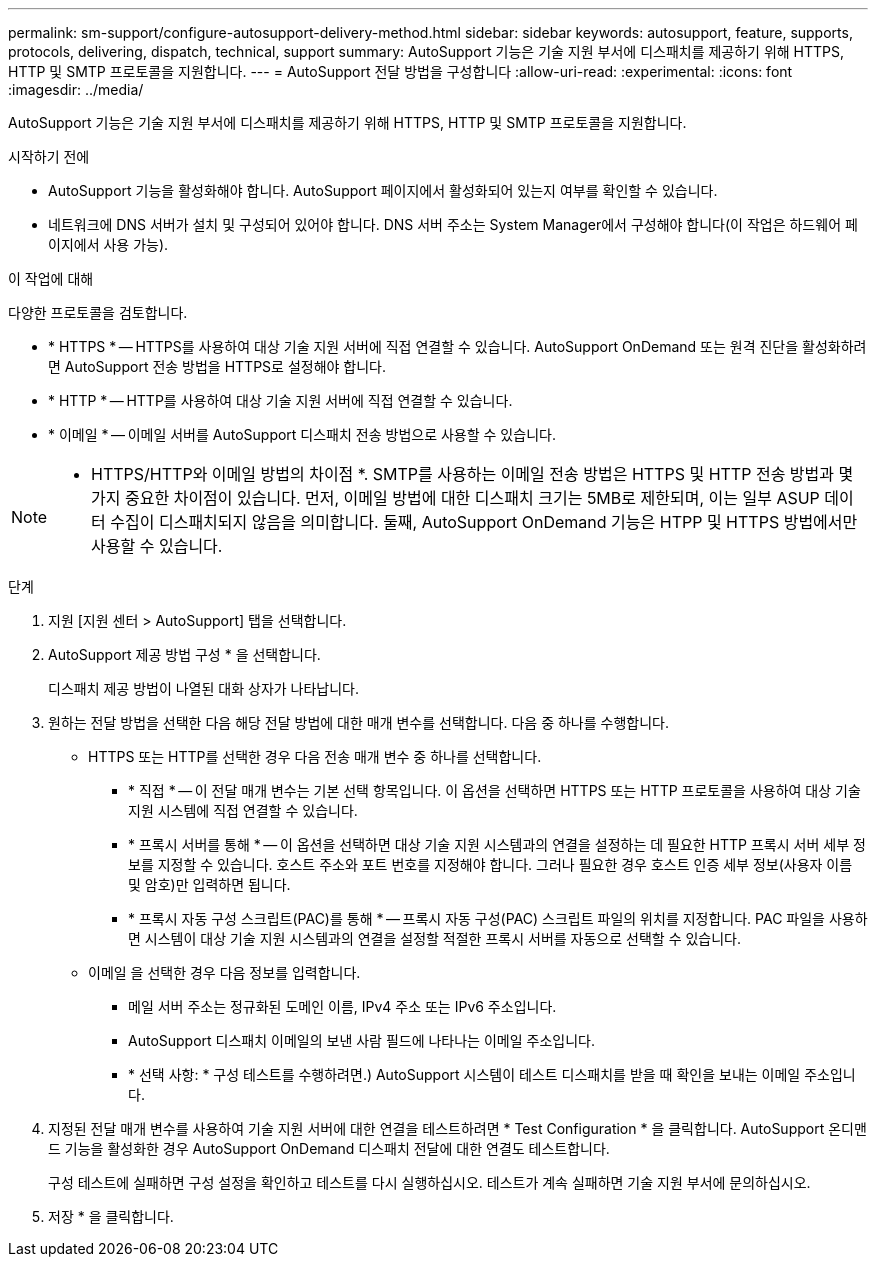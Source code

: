 ---
permalink: sm-support/configure-autosupport-delivery-method.html 
sidebar: sidebar 
keywords: autosupport, feature, supports, protocols, delivering, dispatch, technical, support 
summary: AutoSupport 기능은 기술 지원 부서에 디스패치를 제공하기 위해 HTTPS, HTTP 및 SMTP 프로토콜을 지원합니다. 
---
= AutoSupport 전달 방법을 구성합니다
:allow-uri-read: 
:experimental: 
:icons: font
:imagesdir: ../media/


[role="lead"]
AutoSupport 기능은 기술 지원 부서에 디스패치를 제공하기 위해 HTTPS, HTTP 및 SMTP 프로토콜을 지원합니다.

.시작하기 전에
* AutoSupport 기능을 활성화해야 합니다. AutoSupport 페이지에서 활성화되어 있는지 여부를 확인할 수 있습니다.
* 네트워크에 DNS 서버가 설치 및 구성되어 있어야 합니다. DNS 서버 주소는 System Manager에서 구성해야 합니다(이 작업은 하드웨어 페이지에서 사용 가능).


.이 작업에 대해
다양한 프로토콜을 검토합니다.

* * HTTPS * -- HTTPS를 사용하여 대상 기술 지원 서버에 직접 연결할 수 있습니다. AutoSupport OnDemand 또는 원격 진단을 활성화하려면 AutoSupport 전송 방법을 HTTPS로 설정해야 합니다.
* * HTTP * -- HTTP를 사용하여 대상 기술 지원 서버에 직접 연결할 수 있습니다.
* * 이메일 * -- 이메일 서버를 AutoSupport 디스패치 전송 방법으로 사용할 수 있습니다.


[NOTE]
====
* HTTPS/HTTP와 이메일 방법의 차이점 *. SMTP를 사용하는 이메일 전송 방법은 HTTPS 및 HTTP 전송 방법과 몇 가지 중요한 차이점이 있습니다. 먼저, 이메일 방법에 대한 디스패치 크기는 5MB로 제한되며, 이는 일부 ASUP 데이터 수집이 디스패치되지 않음을 의미합니다. 둘째, AutoSupport OnDemand 기능은 HTPP 및 HTTPS 방법에서만 사용할 수 있습니다.

====
.단계
. 지원 [지원 센터 > AutoSupport] 탭을 선택합니다.
. AutoSupport 제공 방법 구성 * 을 선택합니다.
+
디스패치 제공 방법이 나열된 대화 상자가 나타납니다.

. 원하는 전달 방법을 선택한 다음 해당 전달 방법에 대한 매개 변수를 선택합니다. 다음 중 하나를 수행합니다.
+
** HTTPS 또는 HTTP를 선택한 경우 다음 전송 매개 변수 중 하나를 선택합니다.
+
*** * 직접 * -- 이 전달 매개 변수는 기본 선택 항목입니다. 이 옵션을 선택하면 HTTPS 또는 HTTP 프로토콜을 사용하여 대상 기술 지원 시스템에 직접 연결할 수 있습니다.
*** * 프록시 서버를 통해 * -- 이 옵션을 선택하면 대상 기술 지원 시스템과의 연결을 설정하는 데 필요한 HTTP 프록시 서버 세부 정보를 지정할 수 있습니다. 호스트 주소와 포트 번호를 지정해야 합니다. 그러나 필요한 경우 호스트 인증 세부 정보(사용자 이름 및 암호)만 입력하면 됩니다.
*** * 프록시 자동 구성 스크립트(PAC)를 통해 * -- 프록시 자동 구성(PAC) 스크립트 파일의 위치를 지정합니다. PAC 파일을 사용하면 시스템이 대상 기술 지원 시스템과의 연결을 설정할 적절한 프록시 서버를 자동으로 선택할 수 있습니다.


** 이메일 을 선택한 경우 다음 정보를 입력합니다.
+
*** 메일 서버 주소는 정규화된 도메인 이름, IPv4 주소 또는 IPv6 주소입니다.
*** AutoSupport 디스패치 이메일의 보낸 사람 필드에 나타나는 이메일 주소입니다.
*** * 선택 사항: * 구성 테스트를 수행하려면.) AutoSupport 시스템이 테스트 디스패치를 받을 때 확인을 보내는 이메일 주소입니다.




. 지정된 전달 매개 변수를 사용하여 기술 지원 서버에 대한 연결을 테스트하려면 * Test Configuration * 을 클릭합니다. AutoSupport 온디맨드 기능을 활성화한 경우 AutoSupport OnDemand 디스패치 전달에 대한 연결도 테스트합니다.
+
구성 테스트에 실패하면 구성 설정을 확인하고 테스트를 다시 실행하십시오. 테스트가 계속 실패하면 기술 지원 부서에 문의하십시오.

. 저장 * 을 클릭합니다.

